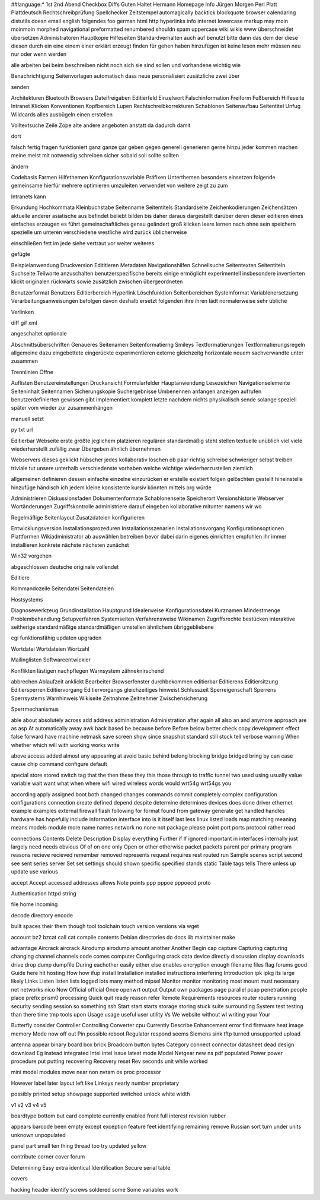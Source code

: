 ##language:*
1st 2nd Abend Checkbox Diffs Guten Haltet Hermann Homepage Info Jürgen
Morgen Perl Platt Plattdeutsch Rechtschreibprüfung Spellchecker Zeitstempel
automagically backtick blockquote browser calendaring distutils doesn email
english folgendes foo german html http hyperlinks info internet lowercase
markup may moin moinmoin morphed navigational preformatted renumbered shouldn
spam uppercase wiki wikis www überschneidet übersetzen
Administratoren Hauptkopie Hilfeseiten Standardverhalten auch auf benutzt bitte dann das dem der diese diesen durch ein eine einem einer erklärt erzeugt finden für gehen haben hinzufügen ist keine lesen mehr müssen neu nur oder wenn werden

alle arbeiten bei beim beschreiben nicht noch sich sie sind sollen und vorhandene wichtig wie

Benachrichtigung Seitenvorlagen automatisch dass neue personalisiert zusätzliche zwei über

senden

Architekturen Bluetooth Browsers Dateifreigaben Editierfeld Einzelwort Falschinformation Freiform Fußbereich Hilfeseite Intranet Klicken Konventionen Kopfbereich Lupen Rechtschreibkorrekturen Schablonen Seitenaufbau Seitentitel Unfug Wildcards alles ausbügeln einen erstellen

Volltextsuche Zeile Zope alte andere angeboten anstatt da dadurch damit

dort

falsch fertig fragen funktioniert ganz ganze gar geben gegen generell generieren gerne hinzu jeder kommen machen meine meist mit notwendig schreiben sicher sobald soll sollte sollten

ändern

Codebasis Farmen Hilfethemen Konfigurationsvariable Präfixen Unterthemen besonders einsetzen folgende gemeinsame hierfür mehrere optimieren umzuleiten verwendet von weitere zeigt zu zum

Intranets kann

Erkundung Hochkommata Kleinbuchstabe Seitenname Seitentitels Standardseite Zeichenkodierungen Zeichensätzen aktuelle anderer asiatische aus befindet beliebt bilden bis daher daraus dargestellt darüber deren dieser editieren eines einfaches erzeugen es führt gemeinschaftliches genau geändert groß klicken leere lernen nach ohne sein speichern spezielle um unteren verschiedene westliche wird zurück üblicherweise

einschließen fett im jede siehe vertraut vor weiter weiteres

gefügte

Beispielanwendung Druckversion Edititieren Metadaten Navigationshilfen Schnellsuche Seitentexten Seitentiteln Suchseite Teilworte anzuschalten benutzerspezifische bereits einige ermöglicht experimentell insbesondere invertierten klickt originalen rückwärts sowie zusätzlich zwischen übergeordneten

Benutzerformat Benutzers Editierbereich Hyperlink Löschfunktion Seitenbereichen Systemformat Variablenersetzung Verarbeitungsanweisungen befolgen davon deshalb ersetzt folgenden ihre ihren lädt normalerweise sehr übliche

Verlinken

diff gif xml

angeschaltet optionale

Abschnittsüberschriften Genaueres Seitenamen Seitenformatierng Smileys Textformatierungen Textformatierungsregeln allgemeine dazu eingebettete eingerückte experimentieren externe gleichzeitg horizontale neuem sachverwandte unter zusammen

Trennlinien Öffne

Auflisten Benutzereinstellungen Druckansicht Formularfelder Hauptanwendung Lesezeichen Navigationselemente Seiteninhalt Seitennamen Sicherungskopie Suchergebnisse Umbenennen anfangen anzeigen aufrufen benutzerdefinierten gewissen gibt implementiert komplett letzte nachdem nichts physikalisch sende solange speziell später vom wieder zur zusammenhängen

manuell setzt

py txt url

Editierbar Webseite erste größte jeglichem platzieren regulären standardmäßig steht stellen textuelle unüblich viel viele wiederherstellt zufällig zwar Übergeben ähnlich übernehmen

Webservers dieses geklickt hübscher jedes kollaborativ löschen ob paar richtig schreibe schwieriger selbst treiben triviale tut unsere unterhalb verschiedenste vorhaben welche wichtige wiederherzustellen ziemlich

allgemeinen definieren dessen einfache einzelne einzurücken er erstelle existiert folgen gelöschten gestellt hineinstelle hinzufüge händisch ich jedem kleine konsistente kursiv könnten mittels org würde

Administrieren Diskussionsfaden Dokumentenformate Schablonenseite Speicherort Versionshistorie Webserver Wortänderungen Zugriffskontrolle administriere darauf eingeben kollaborative mitunter namens wir wo

Regelmäßige Seitenlayout Zusatzdateien konfigurieren

Entwicklungsversion Installationsprozeduren Installationsszenarien Installationsvorgang Konfigurationsoptionen Plattformen Wikiadministrator ab auswählen betreiben bevor dabei darin eigenes einrichten empfohlen ihr immer installieren konkrete nächste nächsten zunächst

Win32 vorgehen

abgeschlossen deutsche originale vollendet

Editiere

Kommandozeile Seitendatei Seitendateien

Hostsystems

Diagnosewerkzeug Grundinstallation Hauptgrund Idealerweise Konfigurationsdatei Kurznamen Mindestmenge Problembehandlung Setupverfahren Systemseiten Verfahrensweise Wikinamen Zugriffsrechte bestücken interaktive seitherige standardmäßige standardmäßigen umstellen ähnlichem übriggebliebene

cgi funktionsfähig updaten upgraden

Wortdatei Wortdateien Wortzahl

Mailinglisten Softwareentwickler

Konflikten lästigen nachpflegen Warnsystem zähneknirschend

abbrechen Ablaufzeit anklickt Bearbeiter Browserfenster durchbekommen editierbar Editierens Editiersitzung Editiersperren Editiervorgang Editiervorgangs gleichzeitiges hinweist Schlusszeit Sperreigenschaft Sperrens Sperrsystems Warnhinweis Wikiseite Zeitnahme Zeitnehmer Zwischensicherung

Sperrmechanismus

able about absolutely across add address administration Administration after again all also an and anymore approach are as asp At automatically away awk back based be because before Before below better check copy development effect false forward have machine netmask save screen show since snapshot standard still stock tell verbose warning When whether which will with working works write

above access added almost any appearing at avoid basic behind belong blocking bridge bridged bring by can case cause chip command configure default

special store stored switch tag that the then these they this those through to traffic tunnel two used using usually value variable wait want what when where wifi wired wireless words would wrt54g wrt54gs you

according apply assigned boot both changed changes commands commit completely complex configuration configurations connection create defined depend despite determine determines devices does done driver ethernet example examples external firewall flash following for format found from gateway generate get handled handles hardware has hopefully include information interface into is it itself last less linux listed loads map matching meaning means models module more name names network no none not package please point port ports protocol rather read

connections Contents Delete Description Display everything Further if If ignored important in interfaces internally just largely need needs obvious Of of on one only Open or other otherwise packet packets parent per primary program reasons recieve recieved remember removed represents request requires rest routed run Sample scenes script second see sent series server Set set settings should shown specific specified stands static Table tags tells There unless up update use various

accept Accept accessed addresses allows Note points ppp pppoe pppoecd proto

Authentication httpd string

file home incoming

decode directory encode

built spaces their them though tool toolchain touch version versions via wget

account bz2 bzcat call cat compile contents Debian directories do docs lib maintainer make

advantage Aircrack aircrack Airodump airodump amount another Another Begin cap capture Capturing capturing changing channel channels code comes computer Configuring crack data device directly discussion display downloads drive drop dump dumpfile During eachother easily either else enables encryption enough filename files flag forums good Guide here hit hosting How how ifup install Installation installed instructions interfering Introduction ipk ipkg its large likely Links Listen listen lists logged lots many method mipsel Monitor monitor monitoring most mount must necessary net networks nico Now Official official Once openwrt output Output own packages page parallel pcap penetration people place prefix prism0 processing Quick quit ready reason refer Remote Requirements resources router routers running security sending session so something ssh Start start starts storage storing stuck suite surrounding System test testing than there time tmp tools upon Usage usage useful user utility Vs We website without wl writing your Your

Butterfly consider Controller Controlling Converter cpu Currently Describe Enhancement error find firmware heat image memory Mode now off out Pin possible reboot Regulator respond seems Siemens sink tftp turned unsupported upload

antenna appear binary board box brick Broadcom button bytes Category connect connector datasheet dead design download Eg Instead integrated Intel intel issue latest mode Model Netgear new ns pdf populated Power power procedure put putting recovering Recovery reset Rev seconds unit while worked

mini model modules move near non nvram os proc processor

However label later layout left like Linksys nearly number proprietary

possibly printed setup showpage supported switched unlock white width

v1 v2 v3 v4 v5

boardtype bottom but card complete currently enabled front full interest revision rubber

appears barcode been empty except exception feature feet identifying remaining remove Russian sort turn under units unknown unpopulated

panel part small ten thing thread too try updated yellow

contribute corner cover forum

Determining Easy extra identical Identification Secure serial table

covers

hacking header identify screws soldered some Some variables work